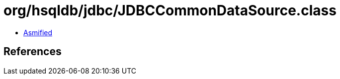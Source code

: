 = org/hsqldb/jdbc/JDBCCommonDataSource.class

 - link:JDBCCommonDataSource-asmified.java[Asmified]

== References

